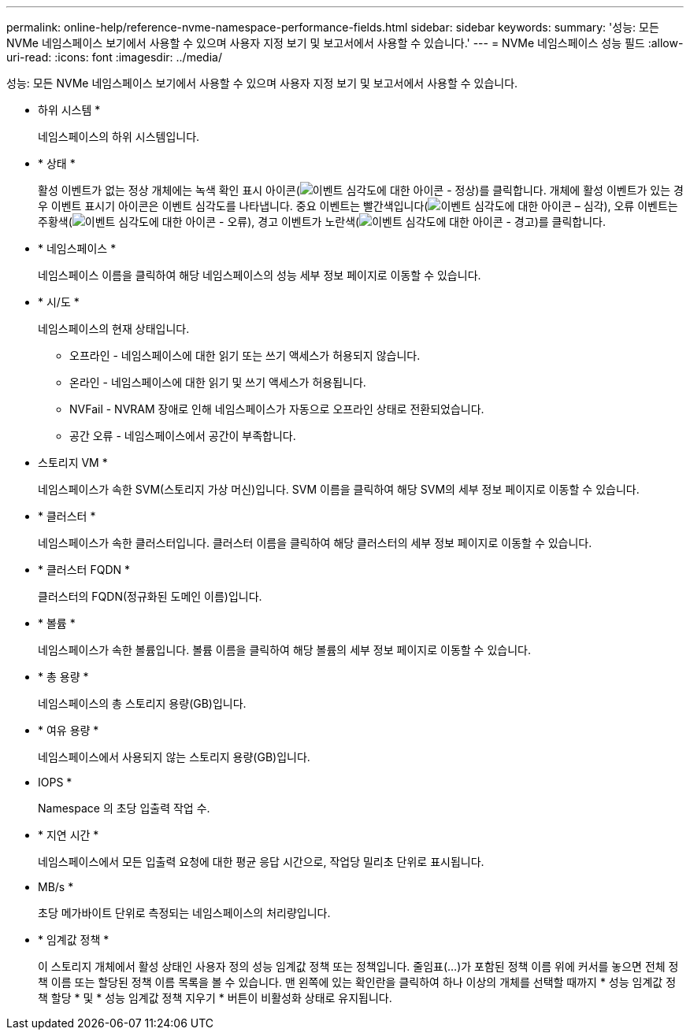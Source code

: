---
permalink: online-help/reference-nvme-namespace-performance-fields.html 
sidebar: sidebar 
keywords:  
summary: '성능: 모든 NVMe 네임스페이스 보기에서 사용할 수 있으며 사용자 지정 보기 및 보고서에서 사용할 수 있습니다.' 
---
= NVMe 네임스페이스 성능 필드
:allow-uri-read: 
:icons: font
:imagesdir: ../media/


[role="lead"]
성능: 모든 NVMe 네임스페이스 보기에서 사용할 수 있으며 사용자 지정 보기 및 보고서에서 사용할 수 있습니다.

* 하위 시스템 *
+
네임스페이스의 하위 시스템입니다.

* * 상태 *
+
활성 이벤트가 없는 정상 개체에는 녹색 확인 표시 아이콘(image:../media/sev-normal-um60.png["이벤트 심각도에 대한 아이콘 - 정상"])를 클릭합니다. 개체에 활성 이벤트가 있는 경우 이벤트 표시기 아이콘은 이벤트 심각도를 나타냅니다. 중요 이벤트는 빨간색입니다(image:../media/sev-critical-um60.png["이벤트 심각도에 대한 아이콘 – 심각"]), 오류 이벤트는 주황색(image:../media/sev-error-um60.png["이벤트 심각도에 대한 아이콘 - 오류"]), 경고 이벤트가 노란색(image:../media/sev-warning-um60.png["이벤트 심각도에 대한 아이콘 - 경고"])를 클릭합니다.

* * 네임스페이스 *
+
네임스페이스 이름을 클릭하여 해당 네임스페이스의 성능 세부 정보 페이지로 이동할 수 있습니다.

* * 시/도 *
+
네임스페이스의 현재 상태입니다.

+
** 오프라인 - 네임스페이스에 대한 읽기 또는 쓰기 액세스가 허용되지 않습니다.
** 온라인 - 네임스페이스에 대한 읽기 및 쓰기 액세스가 허용됩니다.
** NVFail - NVRAM 장애로 인해 네임스페이스가 자동으로 오프라인 상태로 전환되었습니다.
** 공간 오류 - 네임스페이스에서 공간이 부족합니다.


* 스토리지 VM *
+
네임스페이스가 속한 SVM(스토리지 가상 머신)입니다. SVM 이름을 클릭하여 해당 SVM의 세부 정보 페이지로 이동할 수 있습니다.

* * 클러스터 *
+
네임스페이스가 속한 클러스터입니다. 클러스터 이름을 클릭하여 해당 클러스터의 세부 정보 페이지로 이동할 수 있습니다.

* * 클러스터 FQDN *
+
클러스터의 FQDN(정규화된 도메인 이름)입니다.

* * 볼륨 *
+
네임스페이스가 속한 볼륨입니다. 볼륨 이름을 클릭하여 해당 볼륨의 세부 정보 페이지로 이동할 수 있습니다.

* * 총 용량 *
+
네임스페이스의 총 스토리지 용량(GB)입니다.

* * 여유 용량 *
+
네임스페이스에서 사용되지 않는 스토리지 용량(GB)입니다.

* IOPS *
+
Namespace 의 초당 입출력 작업 수.

* * 지연 시간 *
+
네임스페이스에서 모든 입출력 요청에 대한 평균 응답 시간으로, 작업당 밀리초 단위로 표시됩니다.

* MB/s *
+
초당 메가바이트 단위로 측정되는 네임스페이스의 처리량입니다.

* * 임계값 정책 *
+
이 스토리지 개체에서 활성 상태인 사용자 정의 성능 임계값 정책 또는 정책입니다. 줄임표(...)가 포함된 정책 이름 위에 커서를 놓으면 전체 정책 이름 또는 할당된 정책 이름 목록을 볼 수 있습니다. 맨 왼쪽에 있는 확인란을 클릭하여 하나 이상의 개체를 선택할 때까지 * 성능 임계값 정책 할당 * 및 * 성능 임계값 정책 지우기 * 버튼이 비활성화 상태로 유지됩니다.


